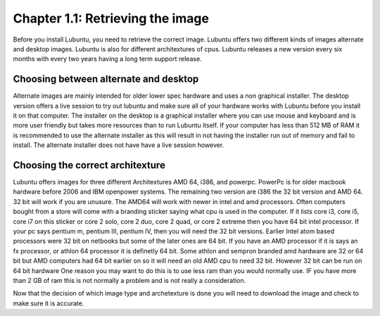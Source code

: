 Chapter 1.1: Retrieving the image
=================================

Before you install Lubuntu, you need to retrieve the correct image. Lubuntu offers two different kinds of images alternate and desktop images. Lubuntu is also for different architextures of cpus. Lubuntu releases a new version every six months with every two years having a long term support release. 

Choosing between alternate and desktop 
--------------------------------------
Alternate images are mainly intended for older lower spec hardware and uses  a non graphical installer. The desktop version offers a live session to try out lubuntu and make sure all of your hardware works with Lubuntu before you install it on that computer. The installer on the desktop is a graphical installer where you can use mouse and keyboard and is more user friendly but takes more resources than to run Lubuntu itself. If your computer has less than 512 MB of RAM it is recommended to use the alternate installer as this will result in not having the installer run out of memory and fail to install. The alternate installer does not have have a live session however.  

Choosing the correct architexture
---------------------------------
Lubuntu offers images for three different Architextures AMD 64, i386, and powerpc. PowerPc is for older macbook hardware before 2006 and IBM openpower systems. The remaining two version are i386 the 32 bit version and AMD 64. 32 bit will work if you are unusure. The AMD64 will work with newer in intel and amd processors. Often computers bought from a store will come with a branding sticker saying what cpu is used in the computer. If it lists core i3, core i5,  core i7 on this sticker or core 2 solo, core 2 duo, core 2 quad, or core 2 extreme then you have 64 bit intel processor.   If your pc says pentium m, pentium III, pentium IV, then you will need the 32 bit versions. Earlier Intel atom based processors  were 32 bit on netbooks but some of the later ones are 64 bit. If you  have an AMD processor if it is says an fx processor,  or athlon 64 processor it is definetly 64 bit. Some athlon and sempron branded amd hardware are 32 or 64 bit but AMD computers had 64 bit earlier on so it will need an old AMD cpu to need 32 bit. However 32 bit can be run on 64 bit hardware One reason you may want to do this is to use less ram than you would normally use. IF you have more than 2 GB of ram this is not normally a problem and is not really a consideration. 

Now that the decision of which image type and archetexture is done you will need to download the image and check to make sure it is accurate.   

 

